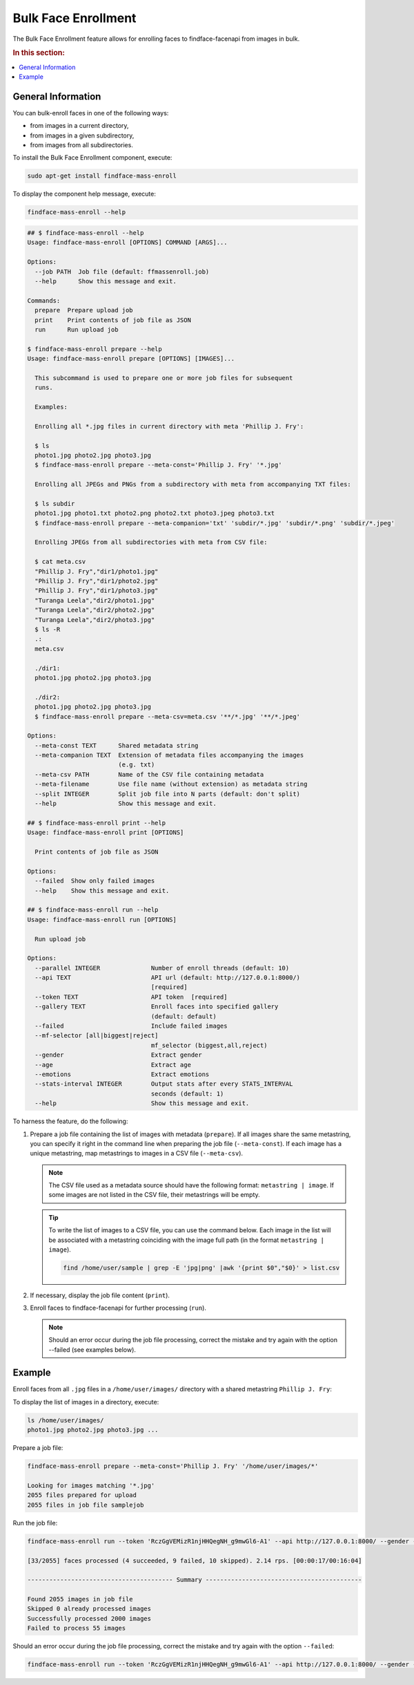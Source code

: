.. _bulk-face:

Bulk Face Enrollment
=========================

The Bulk Face Enrollment feature allows for enrolling faces to findface-facenapi from images in bulk.

.. rubric:: In this section:

.. contents::
   :local:


General Information
----------------------------

You can bulk-enroll faces in one of the following ways:

* from images in a current directory,
* from images in a given subdirectory,
* from images from all subdirectories. 

To install the Bulk Face Enrollment component, execute: 

.. code::

    sudo apt-get install findface-mass-enroll

To display the component help message, execute:

.. code::

    findface-mass-enroll --help

.. code::

    ## $ findface-mass-enroll --help
    Usage: findface-mass-enroll [OPTIONS] COMMAND [ARGS]...

    Options:
      --job PATH  Job file (default: ffmassenroll.job)
      --help      Show this message and exit.

    Commands:
      prepare  Prepare upload job
      print    Print contents of job file as JSON
      run      Run upload job

    $ findface-mass-enroll prepare --help
    Usage: findface-mass-enroll prepare [OPTIONS] [IMAGES]...

      This subcommand is used to prepare one or more job files for subsequent
      runs.

      Examples:

      Enrolling all *.jpg files in current directory with meta 'Phillip J. Fry':

      $ ls
      photo1.jpg photo2.jpg photo3.jpg
      $ findface-mass-enroll prepare --meta-const='Phillip J. Fry' '*.jpg'

      Enrolling all JPEGs and PNGs from a subdirectory with meta from accompanying TXT files:

      $ ls subdir
      photo1.jpg photo1.txt photo2.png photo2.txt photo3.jpeg photo3.txt
      $ findface-mass-enroll prepare --meta-companion='txt' 'subdir/*.jpg' 'subdir/*.png' 'subdir/*.jpeg'

      Enrolling JPEGs from all subdirectories with meta from CSV file:

      $ cat meta.csv
      "Phillip J. Fry","dir1/photo1.jpg"
      "Phillip J. Fry","dir1/photo2.jpg"
      "Phillip J. Fry","dir1/photo3.jpg"
      "Turanga Leela","dir2/photo1.jpg"
      "Turanga Leela","dir2/photo2.jpg"
      "Turanga Leela","dir2/photo3.jpg"
      $ ls -R
      .:
      meta.csv

      ./dir1:
      photo1.jpg photo2.jpg photo3.jpg

      ./dir2:
      photo1.jpg photo2.jpg photo3.jpg
      $ findface-mass-enroll prepare --meta-csv=meta.csv '**/*.jpg' '**/*.jpeg'

    Options:
      --meta-const TEXT      Shared metadata string
      --meta-companion TEXT  Extension of metadata files accompanying the images
                             (e.g. txt)
      --meta-csv PATH        Name of the CSV file containing metadata
      --meta-filename        Use file name (without extension) as metadata string
      --split INTEGER        Split job file into N parts (default: don't split)
      --help                 Show this message and exit.

    ## $ findface-mass-enroll print --help
    Usage: findface-mass-enroll print [OPTIONS]

      Print contents of job file as JSON

    Options:
      --failed  Show only failed images
      --help    Show this message and exit.

    ## $ findface-mass-enroll run --help
    Usage: findface-mass-enroll run [OPTIONS]

      Run upload job

    Options:
      --parallel INTEGER              Number of enroll threads (default: 10)
      --api TEXT                      API url (default: http://127.0.0.1:8000/)
                                      [required]
      --token TEXT                    API token  [required]
      --gallery TEXT                  Enroll faces into specified gallery
                                      (default: default)
      --failed                        Include failed images
      --mf-selector [all|biggest|reject]
                                      mf_selector (biggest,all,reject)
      --gender                        Extract gender
      --age                           Extract age
      --emotions                      Extract emotions
      --stats-interval INTEGER        Output stats after every STATS_INTERVAL
                                      seconds (default: 1)
      --help                          Show this message and exit.

To harness the feature, do the following:

#. Prepare a job file containing the list of images with metadata (``prepare``). If all images share the same metastring, you can specify it right in the command line when preparing the job file (``--meta-const``). If each image has a unique metastring, map metastrings to images in a CSV file (``--meta-csv``).

   .. note::
        The CSV file used as a metadata source should have the following format: ``metastring | image``. If some images are not listed in the CSV file, their metastrings will be empty.

   .. tip::
        To write the list of images to a CSV file, you can use the command below. Each image in the list will be associated with a metastring coinciding with the image full path (in the format ``metastring | image``).

        .. code::

           find /home/user/sample | grep -E 'jpg|png' |awk '{print $0","$0}' > list.csv 

#. If necessary, display the job file content (``print``).

#. Enroll faces to findface-facenapi for further processing (``run``).

   .. note::
        Should an error occur during the job file processing, correct the mistake and try again with the option --failed (see examples below).

Example
-----------------

Enroll faces from all ``.jpg`` files in a ``/home/user/images/`` directory with a shared metastring ``Phillip J. Fry``:

To display the list of images in a directory, execute:

.. code::

    ls /home/user/images/
    photo1.jpg photo2.jpg photo3.jpg ...


Prepare a job file:

.. code::
    
    findface-mass-enroll prepare --meta-const='Phillip J. Fry' '/home/user/images/*'

    Looking for images matching '*.jpg'
    2055 files prepared for upload
    2055 files in job file samplejob

Run the job file:

.. code::

    findface-mass-enroll run --token 'RczGgVEMizR1njHHQegNH_g9mwGl6-A1' --api http://127.0.0.1:8000/ --gender --age --emotions --mf-selector=all
    
    [33/2055] faces processed (4 succeeded, 9 failed, 10 skipped). 2.14 rps. [00:00:17/00:16:04]
     
    ---------------------------------------- Summary -------------------------------------------
     
    Found 2055 images in job file
    Skipped 0 already processed images
    Successfully processed 2000 images
    Failed to process 55 images


Should an error occur during the job file processing, correct the mistake and try again with the option ``--failed``:

.. code::

    findface-mass-enroll run --token 'RczGgVEMizR1njHHQegNH_g9mwGl6-A1' --api http://127.0.0.1:8000/ --gender --age --emotions --mf-selector=all --failed


